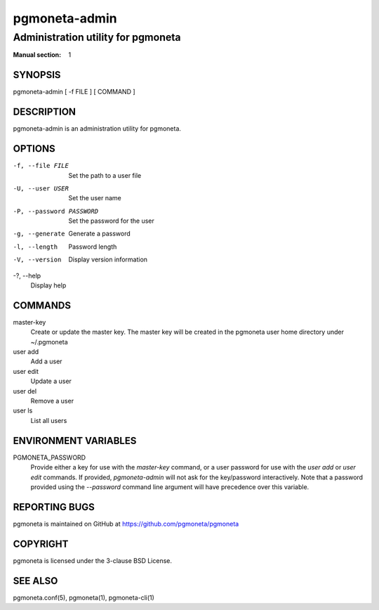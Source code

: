 ==============
pgmoneta-admin
==============

-----------------------------------
Administration utility for pgmoneta
-----------------------------------

:Manual section: 1

SYNOPSIS
========

pgmoneta-admin [ -f FILE ] [ COMMAND ]

DESCRIPTION
===========

pgmoneta-admin is an administration utility for pgmoneta.

OPTIONS
=======

-f, --file FILE
  Set the path to a user file

-U, --user USER
  Set the user name

-P, --password PASSWORD
  Set the password for the user

-g, --generate
  Generate a password

-l, --length
  Password length

-V, --version
  Display version information

-?, --help
  Display help

COMMANDS
========

master-key
  Create or update the master key. The master key will be created in the pgmoneta user home directory under ~/.pgmoneta

user add
  Add a user

user edit
  Update a user

user del
  Remove a user

user ls
  List all users

ENVIRONMENT VARIABLES
=====================

PGMONETA_PASSWORD
  Provide either a key for use with the `master-key` command, or a user password for use with the `user add` or `user edit` commands.
  If provided, `pgmoneta-admin` will not ask for the key/password interactively.
  Note that a password provided using the `--password` command line argument will have precedence over this variable.


REPORTING BUGS
==============

pgmoneta is maintained on GitHub at https://github.com/pgmoneta/pgmoneta

COPYRIGHT
=========

pgmoneta is licensed under the 3-clause BSD License.

SEE ALSO
========

pgmoneta.conf(5), pgmoneta(1), pgmoneta-cli(1)
